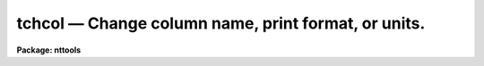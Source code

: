 tchcol — Change column name, print format, or units.
====================================================

**Package: nttools**

.. raw:: html

  <BODY>
  <TABLE WIDTH="100%" BORDER=0><TR>
  <TD ALIGN=LEFT><FONT SIZE=4>
  <B>tchcol (Jan92)</B></FONT></TD>
  <TD ALIGN=CENTER><FONT SIZE=4>
  <B>tables</B>
  </FONT></TD>
  <TD ALIGN=RIGHT><FONT SIZE=4>
  <B>tchcol (Jan92)</B></FONT></TD>
  </TR></TABLE><P>
  <TITLE>tchcol</TITLE>
  <UL>
  </UL>
  <H2><A NAME="s_name">NAME</A></H2>
  <! BeginSection: 'NAME'>
  <UL>
  tchcol -- Change column description.
  </UL>
  <! EndSection:   'NAME'>
  <H2><A NAME="s_usage">USAGE</A></H2>
  <! BeginSection: 'USAGE'>
  <UL>
  tchcol table oldname newname newfmt newunits
  </UL>
  <! EndSection:   'USAGE'>
  <H2><A NAME="s_description">DESCRIPTION</A></H2>
  <! BeginSection: 'DESCRIPTION'>
  <UL>
  This task may be used to change the name of a column, the display
  format, or the units.
  To change more than one column the task must be called more than once.
  Only those items (name, units, format) that are not null will be changed.
  The word "<TT>default</TT>" may be used to set 
  the print format or the units to their default values.
  </UL>
  <! EndSection:   'DESCRIPTION'>
  <H2><A NAME="s_parameters">PARAMETERS</A></H2>
  <! BeginSection: 'PARAMETERS'>
  <UL>
  <DL>
  <DT><B><A NAME="l_table">table [file name template]</A></B></DT>
  <! Sec='PARAMETERS' Level=0 Label='table' Line='table [file name template]'>
  <DD>Names of tables to be modified.
  The same change(s) will be made to all tables.
  <P>
  Note that the tables are modified in-place.
  </DD>
  </DL>
  <DL>
  <DT><B><A NAME="l_oldname">oldname = "<TT></TT>" [string]</A></B></DT>
  <! Sec='PARAMETERS' Level=0 Label='oldname' Line='oldname = "" [string]'>
  <DD>Name of column to be changed.
  If the column is not found,
  a message will be printed,
  and the current table will not be changed.
  </DD>
  </DL>
  <DL>
  <DT><B><A NAME="l_newname">newname = "<TT></TT>" [string]</A></B></DT>
  <! Sec='PARAMETERS' Level=0 Label='newname' Line='newname = "" [string]'>
  <DD>New column name or a null string ("<TT></TT>").
  <P>
  If this is null or blank, the column name will not be changed.
  </DD>
  </DL>
  <DL>
  <DT><B><A NAME="l_newfmt">newfmt = "<TT></TT>" [string]</A></B></DT>
  <! Sec='PARAMETERS' Level=0 Label='newfmt' Line='newfmt = "" [string]'>
  <DD>New value for print format, or "<TT>default</TT>" or "<TT></TT>".
  <P>
  If this is null or blank, the display format will not be changed.
  If 'newfmt = "<TT>default</TT>"' the print format will be set to the default
  for the column data type.
  Type "<TT>help ttools opt=sysdoc</TT>" for more information about print formats.
  </DD>
  </DL>
  <DL>
  <DT><B><A NAME="l_newunits">newunits = "<TT></TT>" [string]</A></B></DT>
  <! Sec='PARAMETERS' Level=0 Label='newunits' Line='newunits = "" [string]'>
  <DD>New value for units, or "<TT>default</TT>" or "<TT></TT>".
  <P>
  If this is null or blank the units will not be changed.
  If newunits = "<TT>default</TT>" the units will be set to null.
  There is no way (with this task) to set the units to the value "<TT>default</TT>"!
  </DD>
  </DL>
  <DL>
  <DT><B><A NAME="l_">(verbose = yes) [boolean]</A></B></DT>
  <! Sec='PARAMETERS' Level=0 Label='' Line='(verbose = yes) [boolean]'>
  <DD>Print the names of tables as the task progresses?
  <P>
  If 'verbose=yes' then the table names are printed,
  and for each item that is changed, a message is printed
  giving the old and new values.
  </DD>
  </DL>
  </UL>
  <! EndSection:   'PARAMETERS'>
  <H2><A NAME="s_examples">EXAMPLES</A></H2>
  <! BeginSection: 'EXAMPLES'>
  <UL>
  In table 'm87pol.tab', change column name "<TT>chi</TT>" to "<TT>CHI</TT>" and set the units
  to degrees.  The display format is not changed.
  <P>
  <PRE>
  tt&gt; tchcol m87pol chi CHI "" degrees
  </PRE>
  <P>
  In the same table, set the units of column "<TT>P</TT>" to null.
  The name and format are not changed.
  <P>
  <PRE>
  tt&gt; tchcol m87pol P "" "" default
  </PRE>
  </UL>
  <! EndSection:   'EXAMPLES'>
  <H2><A NAME="s_bugs">BUGS</A></H2>
  <! BeginSection: 'BUGS'>
  <UL>
  </UL>
  <! EndSection:   'BUGS'>
  <H2><A NAME="s_references">REFERENCES</A></H2>
  <! BeginSection: 'REFERENCES'>
  <UL>
  This task was written by J.C. Hsu and was modified by Phil Hodge.
  </UL>
  <! EndSection:   'REFERENCES'>
  <H2><A NAME="s_see_also">SEE ALSO</A></H2>
  <! BeginSection: 'SEE ALSO'>
  <UL>
  </UL>
  <! EndSection:    'SEE ALSO'>
  
  <! Contents: 'NAME' 'USAGE' 'DESCRIPTION' 'PARAMETERS' 'EXAMPLES' 'BUGS' 'REFERENCES' 'SEE ALSO'  >
  
  </BODY>
  </HTML>